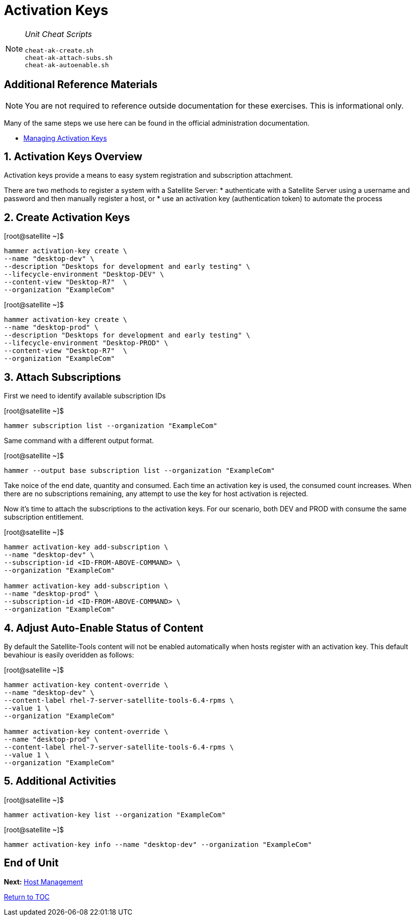 :sectnums:
:sectnumlevels: 3
ifdef::env-github[]
:tip-caption: :bulb:
:note-caption: :information_source:
:important-caption: :heavy_exclamation_mark:
:caution-caption: :fire:
:warning-caption: :warning:
endif::[]

= Activation Keys


[NOTE]
====
_Unit Cheat Scripts_
----
cheat-ak-create.sh
cheat-ak-attach-subs.sh
cheat-ak-autoenable.sh
----
====


[discrete]
== Additional Reference Materials

NOTE: You are not required to reference outside documentation for these exercises.  This is informational only.

Many of the same steps we use here can be found in the official administration documentation.

    * link:https://access.redhat.com/documentation/en-us/red_hat_satellite/6.4/html/content_management_guide/managing_activation_keys[Managing Activation Keys]
    
== Activation Keys Overview

Activation keys provide a means to easy system registration and subscription attachment. 

There are two methods to register a system with a Satellite Server:
   * authenticate with a Satellite Server using a username and password and then manually register a host, or
   * use an activation key (authentication token) to automate the process
      
== Create Activation Keys

.[root@satellite ~]$ 
----
hammer activation-key create \
--name "desktop-dev" \
--description "Desktops for development and early testing" \
--lifecycle-environment "Desktop-DEV" \
--content-view "Desktop-R7"  \
--organization "ExampleCom"
----

.[root@satellite ~]$ 
----
hammer activation-key create \
--name "desktop-prod" \
--description "Desktops for development and early testing" \
--lifecycle-environment "Desktop-PROD" \
--content-view "Desktop-R7"  \
--organization "ExampleCom"
----

== Attach Subscriptions

First we need to identify available subscription IDs

.[root@satellite ~]$ 
----
hammer subscription list --organization "ExampleCom"
----

Same command with a different output format.

.[root@satellite ~]$ 
----
hammer --output base subscription list --organization "ExampleCom"
----

Take noice of the end date, quantity and consumed.  Each time an activation key is used, the consumed count increases.  When there are no subscriptions remaining, any attempt to use the key for host activation is rejected.

Now it's time to attach the subscriptions to the activation keys.  For our scenario, both DEV and PROD with consume the same subscription entitlement.

.[root@satellite ~]$ 
----
hammer activation-key add-subscription \
--name "desktop-dev" \
--subscription-id <ID-FROM-ABOVE-COMMAND> \
--organization "ExampleCom"

hammer activation-key add-subscription \
--name "desktop-prod" \
--subscription-id <ID-FROM-ABOVE-COMMAND> \
--organization "ExampleCom"
----

== Adjust Auto-Enable Status of Content

By default the Satellite-Tools content will not be enabled automatically when hosts register with an activation key.  This default bevahiour is easily overidden as follows:

.[root@satellite ~]$ 
----
hammer activation-key content-override \
--name "desktop-dev" \
--content-label rhel-7-server-satellite-tools-6.4-rpms \
--value 1 \
--organization "ExampleCom"

hammer activation-key content-override \
--name "desktop-prod" \
--content-label rhel-7-server-satellite-tools-6.4-rpms \
--value 1 \
--organization "ExampleCom"
----


== Additional Activities

.[root@satellite ~]$ 
----
hammer activation-key list --organization "ExampleCom"
----

.[root@satellite ~]$ 
----
hammer activation-key info --name "desktop-dev" --organization "ExampleCom"
----

[discrete]
== End of Unit

*Next:* link:Host-Management.adoc[Host Management]

link:../SAT6-Workshop.adoc[Return to TOC]

////
Always end files with a blank line to avoid include problems.
////
